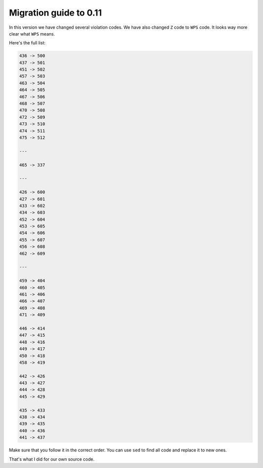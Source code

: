 Migration guide to 0.11
=======================

In this version we have changed several violation codes.
We have also changed ``Z`` code to ``WPS`` code.
It looks way more clear what ``WPS`` means.

Here's the full list:

.. code::

  436 -> 500
  437 -> 501
  451 -> 502
  457 -> 503
  463 -> 504
  464 -> 505
  467 -> 506
  468 -> 507
  470 -> 508
  472 -> 509
  473 -> 510
  474 -> 511
  475 -> 512

  ---

  465 -> 337

  ---

  426 -> 600
  427 -> 601
  433 -> 602
  434 -> 603
  452 -> 604
  453 -> 605
  454 -> 606
  455 -> 607
  456 -> 608
  462 -> 609

  ---

  459 -> 404
  460 -> 405
  461 -> 406
  466 -> 407
  469 -> 408
  471 -> 409

  446 -> 414
  447 -> 415
  448 -> 416
  449 -> 417
  450 -> 418
  458 -> 419

  442 -> 426
  443 -> 427
  444 -> 428
  445 -> 429

  435 -> 433
  438 -> 434
  439 -> 435
  440 -> 436
  441 -> 437

Make sure that you follow it in the correct order.
You can use ``sed`` to find all code and replace it to new ones.

That's what I did for our own source code.

